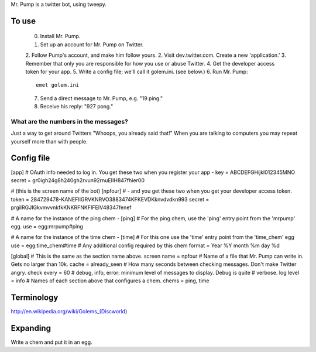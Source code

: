 Mr. Pump is a twitter bot, using tweepy.

To use
------

 0. Install Mr. Pump.
 1. Set up an account for Mr. Pump on Twitter.
 2. Follow Pump's account, and make him follow yours.
 2. Visit dev.twitter.com. Create a new 'application.'
 3. Remember that only you are responsible for how you use or abuse Twitter.
 4. Get the developer access token for your app.
 5. Write a config file; we'll call it golem.ini. (see below.)
 6. Run Mr. Pump::

      emet golem.ini

 7. Send a direct message to Mr. Pump, e.g. "19 ping."
 8. Receive his reply: "927 pong."


What are the numbers in the messages?
.....................................

Just a way to get around Twitters "Whoops, you already said that!" When you are
talking to computers you may repeat yourself more than with people.



Config file
-----------
[app]
# OAuth info needed to log in. You get these two when you register your app -
key = ABCDEFGHijkl012345MNO
secret = gr0igh24g8h240gh2rvun92rnuEIIH847fhier00

# (this is the screen name of the bot)
[npfour]
# - and you get these two when you get your developer access token.
token = 284729478-KANEFIIGRVKNRVO3883474KFKEVDKknvdvdkn993
secret = prgiIRGJIGkvmvvnkfkKNKRFNKFIFEIV48347fenef

# A name for the instance of the ping chem -
[ping]
# For the ping chem, use the 'ping' entry point from the 'mrpump' egg.
use = egg:mrpump#ping

# A name for the instance of the time chem -
[time]
# For this one use the 'time' entry point from the 'time_chem' egg
use = egg:time_chem#time
# Any additional config required by this chem
format = Year %Y month %m day %d

[global]
# This is the same as the section name above.
screen name = npfour
# Name of a file that Mr. Pump can write in. Gets no larger than 10k.
cache = already_seen
# How many seconds between checking messages. Don't make Twitter angry.
check every = 60
# debug, info, error: minimum level of messages to display. Debug is quite
# verbose.
log level = info
# Names of each section above that configures a chem.
chems = ping, time


Terminology
-----------

http://en.wikipedia.org/wiki/Golems_(Discworld)


Expanding
---------

Write a chem and put it in an egg.
